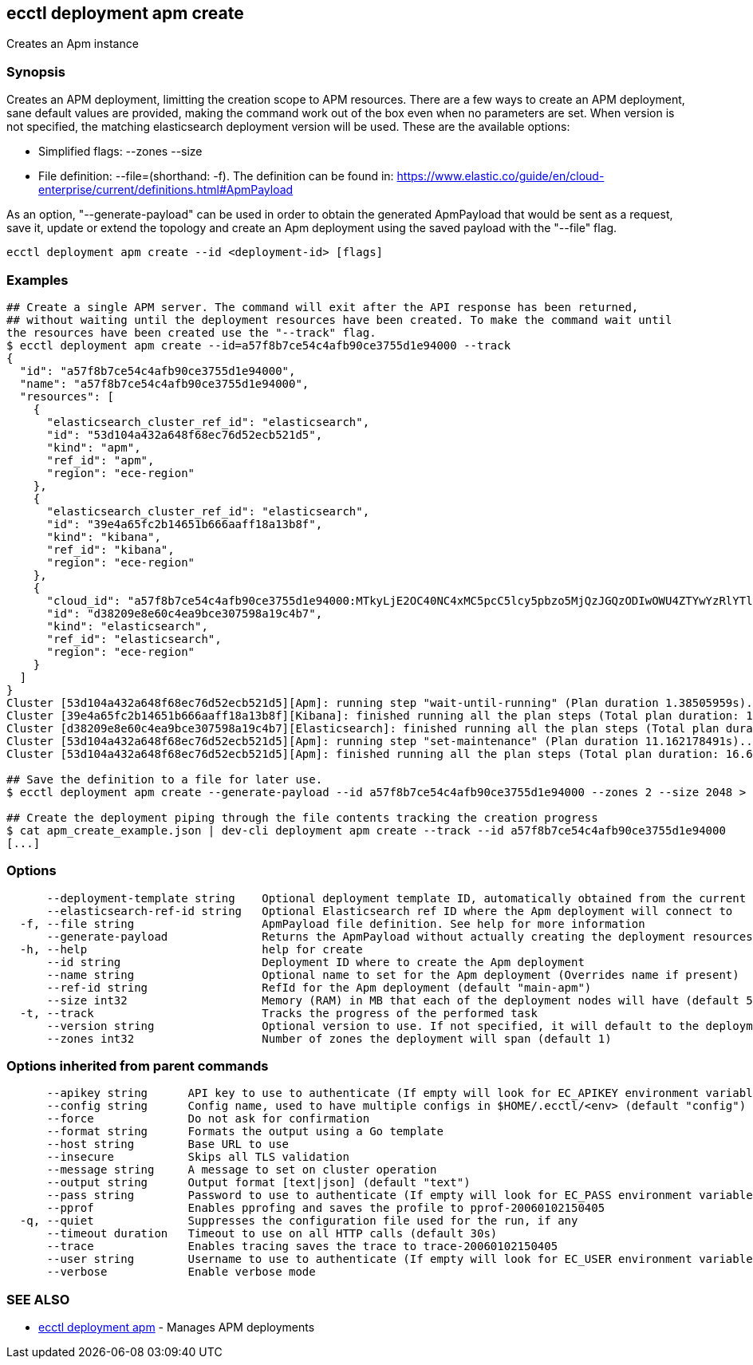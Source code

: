 [#ecctl_deployment_apm_create]
== ecctl deployment apm create

Creates an Apm instance

[float]
=== Synopsis

Creates an APM deployment, limitting the creation scope to APM resources.
There are a few ways to create an APM deployment, sane default values are provided, making
the command work out of the box even when no parameters are set. When version is not specified,
the matching elasticsearch deployment version will be used. These are the available options:

* Simplified flags: --zones +++<zone count="">+++--size +++<node memory="" in="" MB="">++++++</node>++++++</zone>+++
* File definition: --file=+++<file path="">+++(shorthand: -f). The definition can be found in: https://www.elastic.co/guide/en/cloud-enterprise/current/definitions.html#ApmPayload+++</file>+++

As an option, "--generate-payload" can be used in order to obtain the generated ApmPayload
that would be sent as a request, save it, update or extend the topology and create an Apm
deployment using the saved payload with the "--file" flag.

----
ecctl deployment apm create --id <deployment-id> [flags]
----

[float]
=== Examples

----
## Create a single APM server. The command will exit after the API response has been returned,
## without waiting until the deployment resources have been created. To make the command wait until
the resources have been created use the "--track" flag.
$ ecctl deployment apm create --id=a57f8b7ce54c4afb90ce3755d1e94000 --track
{
  "id": "a57f8b7ce54c4afb90ce3755d1e94000",
  "name": "a57f8b7ce54c4afb90ce3755d1e94000",
  "resources": [
    {
      "elasticsearch_cluster_ref_id": "elasticsearch",
      "id": "53d104a432a648f68ec76d52ecb521d5",
      "kind": "apm",
      "ref_id": "apm",
      "region": "ece-region"
    },
    {
      "elasticsearch_cluster_ref_id": "elasticsearch",
      "id": "39e4a65fc2b14651b666aaff18a13b8f",
      "kind": "kibana",
      "ref_id": "kibana",
      "region": "ece-region"
    },
    {
      "cloud_id": "a57f8b7ce54c4afb90ce3755d1e94000:MTkyLjE2OC40NC4xMC5pcC5lcy5pbzo5MjQzJGQzODIwOWU4ZTYwYzRlYTliY2UzMDc1OThhMTljNGI3JDM5ZTRhNjVmYzJiMTQ2NTFiNjY2YWFmZjE4YTEzYjhm",
      "id": "d38209e8e60c4ea9bce307598a19c4b7",
      "kind": "elasticsearch",
      "ref_id": "elasticsearch",
      "region": "ece-region"
    }
  ]
}
Cluster [53d104a432a648f68ec76d52ecb521d5][Apm]: running step "wait-until-running" (Plan duration 1.38505959s)...
Cluster [39e4a65fc2b14651b666aaff18a13b8f][Kibana]: finished running all the plan steps (Total plan duration: 1.73493053s)
Cluster [d38209e8e60c4ea9bce307598a19c4b7][Elasticsearch]: finished running all the plan steps (Total plan duration: 1.849794895s)
Cluster [53d104a432a648f68ec76d52ecb521d5][Apm]: running step "set-maintenance" (Plan duration 11.162178491s)...
Cluster [53d104a432a648f68ec76d52ecb521d5][Apm]: finished running all the plan steps (Total plan duration: 16.677195277s)

## Save the definition to a file for later use.
$ ecctl deployment apm create --generate-payload --id a57f8b7ce54c4afb90ce3755d1e94000 --zones 2 --size 2048 > apm_create_example.json

## Create the deployment piping through the file contents tracking the creation progress
$ cat apm_create_example.json | dev-cli deployment apm create --track --id a57f8b7ce54c4afb90ce3755d1e94000
[...]
----

[float]
=== Options

----
      --deployment-template string    Optional deployment template ID, automatically obtained from the current deployment
      --elasticsearch-ref-id string   Optional Elasticsearch ref ID where the Apm deployment will connect to
  -f, --file string                   ApmPayload file definition. See help for more information
      --generate-payload              Returns the ApmPayload without actually creating the deployment resources
  -h, --help                          help for create
      --id string                     Deployment ID where to create the Apm deployment
      --name string                   Optional name to set for the Apm deployment (Overrides name if present)
      --ref-id string                 RefId for the Apm deployment (default "main-apm")
      --size int32                    Memory (RAM) in MB that each of the deployment nodes will have (default 512)
  -t, --track                         Tracks the progress of the performed task
      --version string                Optional version to use. If not specified, it will default to the deployment's stack version
      --zones int32                   Number of zones the deployment will span (default 1)
----

[float]
=== Options inherited from parent commands

----
      --apikey string      API key to use to authenticate (If empty will look for EC_APIKEY environment variable)
      --config string      Config name, used to have multiple configs in $HOME/.ecctl/<env> (default "config")
      --force              Do not ask for confirmation
      --format string      Formats the output using a Go template
      --host string        Base URL to use
      --insecure           Skips all TLS validation
      --message string     A message to set on cluster operation
      --output string      Output format [text|json] (default "text")
      --pass string        Password to use to authenticate (If empty will look for EC_PASS environment variable)
      --pprof              Enables pprofing and saves the profile to pprof-20060102150405
  -q, --quiet              Suppresses the configuration file used for the run, if any
      --timeout duration   Timeout to use on all HTTP calls (default 30s)
      --trace              Enables tracing saves the trace to trace-20060102150405
      --user string        Username to use to authenticate (If empty will look for EC_USER environment variable)
      --verbose            Enable verbose mode
----

[float]
=== SEE ALSO

* xref:ecctl_deployment_apm[ecctl deployment apm]	 - Manages APM deployments
